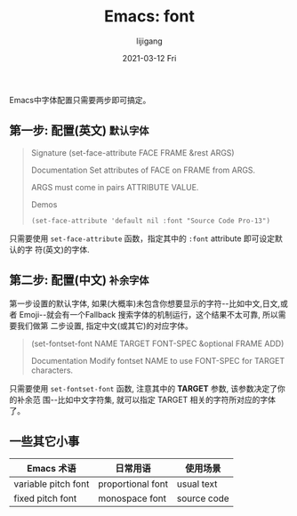 #+TITLE:       Emacs: font
#+AUTHOR:      lijigang
#+EMAIL:       i@lijigang.com
#+DATE:        2021-03-12 Fri
#+URI:         /blog/%y/%m/%d/emacs-font
#+LANGUAGE:    en
#+OPTIONS:     H:5 num:nil toc:nil \n:nil ::t |:t ^:nil -:nil f:t *:t <:t


Emacs中字体配置只需要两步即可搞定。

** 第一步: 配置(英文) =默认字体=
#+begin_quote
Signature
(set-face-attribute FACE FRAME &rest ARGS)

Documentation
Set attributes of FACE on FRAME from ARGS.

ARGS must come in pairs ATTRIBUTE VALUE.

Demos

#+BEGIN_SRC elisp
(set-face-attribute 'default nil :font "Source Code Pro-13")
#+END_SRC

#+end_quote

只需要使用 =set-face-attribute= 函数，指定其中的 =:font= attribute 即可设定默认的字
符(英文)的字体.

** 第二步: 配置(中文) =补余字体=

第一步设置的默认字体, 如果(大概率)未包含你想要显示的字符--比如中文,日文,或者
Emoji--就会有一个Fallback 搜索字体的机制运行，这个结果不太可靠, 所以需要我们做第
二步设置, 指定中文(或其它)的对应字体。

#+begin_quote
(set-fontset-font NAME TARGET FONT-SPEC &optional FRAME ADD)

Documentation
Modify fontset NAME to use FONT-SPEC for TARGET characters.

#+end_quote

只需要使用 =set-fontset-font= 函数, 注意其中的 *TARGET* 参数, 该参数决定了你的补余范
围--比如中文字符集, 就可以指定 TARGET 相关的字符所对应的字体了。

** 一些其它小事

| Emacs 术语          | 日常用语          | 使用场景    |
|---------------------+-------------------+-------------|
| variable pitch font | proportional font | usual text  |
|---------------------+-------------------+-------------|
| fixed pitch font    | monospace font    | source code |
|---------------------+-------------------+-------------|
